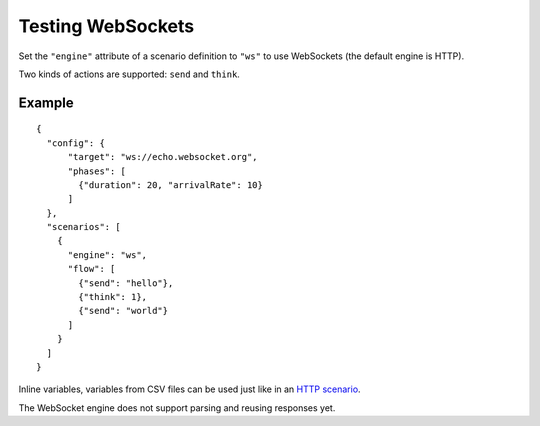 Testing WebSockets
******************

Set the ``"engine"`` attribute of a scenario definition to ``"ws"`` to use WebSockets (the default engine is HTTP).

Two kinds of actions are supported: ``send`` and ``think``.

Example
#######

::

    {
      "config": {
          "target": "ws://echo.websocket.org",
          "phases": [
            {"duration": 20, "arrivalRate": 10}
          ]
      },
      "scenarios": [
        {
          "engine": "ws",
          "flow": [
            {"send": "hello"},
            {"think": 1},
            {"send": "world"}
          ]
        }
      ]
    }

Inline variables, variables from CSV files can be used just like in an `HTTP scenario <testing_http.html>`_.

The WebSocket engine does not support parsing and reusing responses yet.
